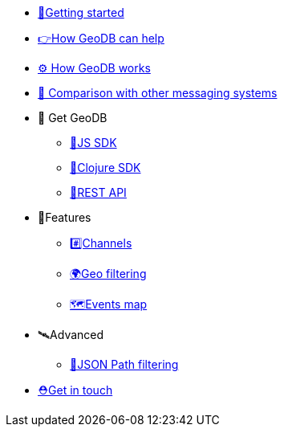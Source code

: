 * xref:getting_started.adoc[🏃Getting started]
* xref:how_geodb_can_help.adoc[👉How GeoDB can help]
* xref:how_geodb_works.adoc[⚙️ How GeoDB works]
* xref:comparison.adoc[👑 Comparison with other messaging systems]
* 🐢 Get GeoDB
** xref:js_sdk.adoc[🚀JS SDK]
** xref:clj_sdk.adoc[💎Clojure SDK]
** xref:rest_api.adoc[🎩REST API]
* 🎊Features
** xref:channel.adoc[#️⃣Channels]
** xref:geo_filtering.adoc[🌍Geo filtering]
**  xref:events.adoc[🗺Events map]
* 🛰Advanced
** xref:json_path.adoc[🎯JSON Path filtering]
* xref:get_help.adoc[⛑️Get in touch]
